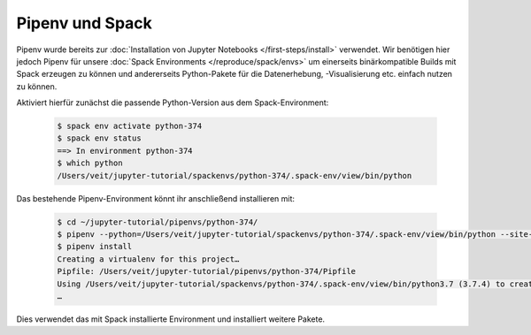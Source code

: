 Pipenv und Spack
================

Pipenv wurde bereits zur :doc:`Installation von Jupyter Notebooks
</first-steps/install>` verwendet. Wir benötigen hier jedoch Pipenv für unsere
:doc:`Spack Environments </reproduce/spack/envs>` um einerseits binärkompatible
Builds mit Spack erzeugen zu können und andererseits Python-Pakete für die
Datenerhebung, -Visualisierung etc. einfach nutzen zu können.

Aktiviert hierfür zunächst die passende Python-Version aus dem
Spack-Environment:

   .. code-block:: console

    $ spack env activate python-374
    $ spack env status
    ==> In environment python-374
    $ which python
    /Users/veit/jupyter-tutorial/spackenvs/python-374/.spack-env/view/bin/python

Das bestehende Pipenv-Environment könnt ihr anschließend installieren mit:

   .. code-block:: console

    $ cd ~/jupyter-tutorial/pipenvs/python-374/
    $ pipenv --python=/Users/veit/jupyter-tutorial/spackenvs/python-374/.spack-env/view/bin/python --site-packages
    $ pipenv install
    Creating a virtualenv for this project…
    Pipfile: /Users/veit/jupyter-tutorial/pipenvs/python-374/Pipfile
    Using /Users/veit/jupyter-tutorial/spackenvs/python-374/.spack-env/view/bin/python3.7 (3.7.4) to create virtualenv…
    …

Dies verwendet das mit Spack installierte Environment und installiert weitere
Pakete.

.. seealso::

    * `Pipenv and Other Python Distributions
      <https://pipenv.readthedocs.io/en/latest/advanced/#specifying-basically-anything>`_


